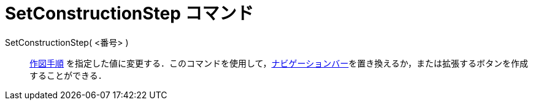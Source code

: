 = SetConstructionStep コマンド
ifdef::env-github[:imagesdir: /ja/modules/ROOT/assets/images]

SetConstructionStep( <番号> )::
  xref:/commands/ConstructionStep.adoc[作図手順]
  を指定した値に変更する．このコマンドを使用して，xref:/ナビゲーションバー.adoc[ナビゲーションバー]を置き換えるか，または拡張するボタンを作成することができる．
